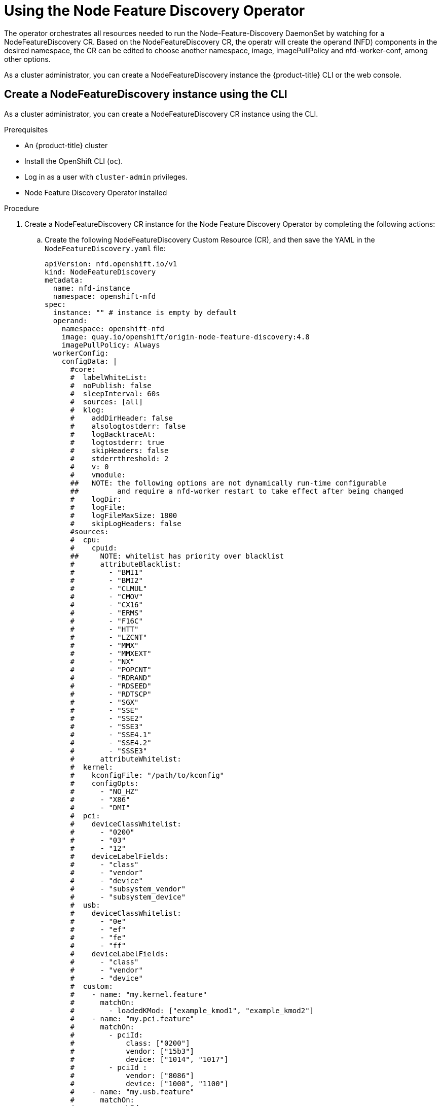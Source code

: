 // Module included in the following assemblies:
//
// * scalability_and_performance/using-node-feature-discovery-operator.adoc

[id="using-the-node-feature-discovery-operator_{context}"]
= Using the Node Feature Discovery Operator

The operator orchestrates all resources needed to run the Node-Feature-Discovery DaemonSet by watching for a NodeFeatureDiscovery CR.
Based on the  NodeFeatureDiscovery CR, the operatr will create the operand (NFD) components in the desired namespace, the CR can be edited to choose another namespace, image, imagePullPolicy and nfd-worker-conf, among other options.
 
As a cluster administrator, you can create a NodeFeatureDiscovery instance the {product-title} CLI or the web console.

[id="create-cd-cli_{context}"]
== Create a NodeFeatureDiscovery instance using the CLI

As a cluster administrator, you can create a NodeFeatureDiscovery CR instance using the CLI.

.Prerequisites

* An {product-title} cluster 
* Install the OpenShift CLI (`oc`).
* Log in as a user with `cluster-admin` privileges.
* Node Feature Discovery Operator installed

.Procedure

. Create a NodeFeatureDiscovery CR instance for the Node Feature Discovery Operator by completing the following actions:

.. Create the following NodeFeatureDiscovery Custom Resource (CR),
and then save the YAML in the `NodeFeatureDiscovery.yaml` file:
+
[source,yaml]
----
apiVersion: nfd.openshift.io/v1
kind: NodeFeatureDiscovery
metadata:
  name: nfd-instance
  namespace: openshift-nfd
spec:
  instance: "" # instance is empty by default
  operand:
    namespace: openshift-nfd
    image: quay.io/openshift/origin-node-feature-discovery:4.8
    imagePullPolicy: Always
  workerConfig:
    configData: |
      #core:
      #  labelWhiteList:
      #  noPublish: false
      #  sleepInterval: 60s
      #  sources: [all]
      #  klog:
      #    addDirHeader: false
      #    alsologtostderr: false
      #    logBacktraceAt:
      #    logtostderr: true
      #    skipHeaders: false
      #    stderrthreshold: 2
      #    v: 0
      #    vmodule:
      ##   NOTE: the following options are not dynamically run-time configurable
      ##         and require a nfd-worker restart to take effect after being changed
      #    logDir:
      #    logFile:
      #    logFileMaxSize: 1800
      #    skipLogHeaders: false
      #sources:
      #  cpu:
      #    cpuid:
      ##     NOTE: whitelist has priority over blacklist
      #      attributeBlacklist:
      #        - "BMI1"
      #        - "BMI2"
      #        - "CLMUL"
      #        - "CMOV"
      #        - "CX16"
      #        - "ERMS"
      #        - "F16C"
      #        - "HTT"
      #        - "LZCNT"
      #        - "MMX"
      #        - "MMXEXT"
      #        - "NX"
      #        - "POPCNT"
      #        - "RDRAND"
      #        - "RDSEED"
      #        - "RDTSCP"
      #        - "SGX"
      #        - "SSE"
      #        - "SSE2"
      #        - "SSE3"
      #        - "SSE4.1"
      #        - "SSE4.2"
      #        - "SSSE3"
      #      attributeWhitelist:
      #  kernel:
      #    kconfigFile: "/path/to/kconfig"
      #    configOpts:
      #      - "NO_HZ"
      #      - "X86"
      #      - "DMI"
      #  pci:
      #    deviceClassWhitelist:
      #      - "0200"
      #      - "03"
      #      - "12"
      #    deviceLabelFields:
      #      - "class"
      #      - "vendor"
      #      - "device"
      #      - "subsystem_vendor"
      #      - "subsystem_device"
      #  usb:
      #    deviceClassWhitelist:
      #      - "0e"
      #      - "ef"
      #      - "fe"
      #      - "ff"
      #    deviceLabelFields:
      #      - "class"
      #      - "vendor"
      #      - "device"
      #  custom:
      #    - name: "my.kernel.feature"
      #      matchOn:
      #        - loadedKMod: ["example_kmod1", "example_kmod2"]
      #    - name: "my.pci.feature"
      #      matchOn:
      #        - pciId:
      #            class: ["0200"]
      #            vendor: ["15b3"]
      #            device: ["1014", "1017"]
      #        - pciId :
      #            vendor: ["8086"]
      #            device: ["1000", "1100"]
      #    - name: "my.usb.feature"
      #      matchOn:
      #        - usbId:
      #          class: ["ff"]
      #          vendor: ["03e7"]
      #          device: ["2485"]
      #        - usbId:
      #          class: ["fe"]
      #          vendor: ["1a6e"]
      #          device: ["089a"]
      #    - name: "my.combined.feature"
      #      matchOn:
      #        - pciId:
      #            vendor: ["15b3"]
      #            device: ["1014", "1017"]
      #          loadedKMod : ["vendor_kmod1", "vendor_kmod2"]
  customConfig:
    configData: |
      #    - name: "more.kernel.features"
      #      matchOn:
      #      - loadedKMod: ["example_kmod3"]
      #    - name: "more.features.by.nodename"
      #      value: customValue
      #      matchOn:
      #      - nodename: ["special-.*-node-.*"]
----

. Create the NodeFeatureDiscovery CR instance by running the following command:
+
[source,terminal]
----
$ oc create -f NodeFeatureDiscovery.yaml
----

[id="create-nfd-cr-web-console_{context}"]
== Create a NodeFeatureDiscovery CR using the web console

---

.Procedure

. Install the Node Feature Discovery Operator using the {product-title} web console
. Switch to the *Operators* -> *Installed Operators* page.
. Go to the *Node Feature Discovery*, there you will see a box under *Provided APIs*
. Go to *Create instance*, there you will be prompted with a form to edit the values of the NodeFeatureDiscovery CR
. Click on create